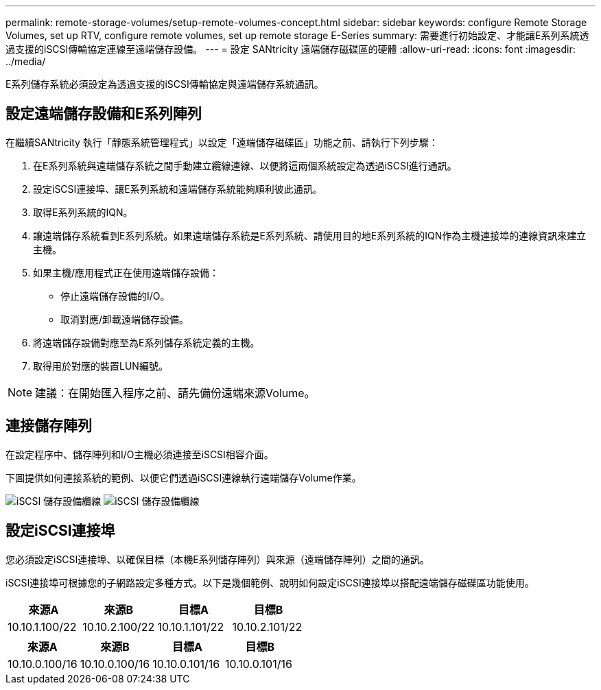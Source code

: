 ---
permalink: remote-storage-volumes/setup-remote-volumes-concept.html 
sidebar: sidebar 
keywords: configure Remote Storage Volumes, set up RTV, configure remote volumes, set up remote storage E-Series 
summary: 需要進行初始設定、才能讓E系列系統透過支援的iSCSI傳輸協定連線至遠端儲存設備。 
---
= 設定 SANtricity 遠端儲存磁碟區的硬體
:allow-uri-read: 
:icons: font
:imagesdir: ../media/


[role="lead"]
E系列儲存系統必須設定為透過支援的iSCSI傳輸協定與遠端儲存系統通訊。



== 設定遠端儲存設備和E系列陣列

在繼續SANtricity 執行「靜態系統管理程式」以設定「遠端儲存磁碟區」功能之前、請執行下列步驟：

. 在E系列系統與遠端儲存系統之間手動建立纜線連線、以便將這兩個系統設定為透過iSCSI進行通訊。
. 設定iSCSI連接埠、讓E系列系統和遠端儲存系統能夠順利彼此通訊。
. 取得E系列系統的IQN。
. 讓遠端儲存系統看到E系列系統。如果遠端儲存系統是E系列系統、請使用目的地E系列系統的IQN作為主機連接埠的連線資訊來建立主機。
. 如果主機/應用程式正在使用遠端儲存設備：
+
** 停止遠端儲存設備的I/O。
** 取消對應/卸載遠端儲存設備。


. 將遠端儲存設備對應至為E系列儲存系統定義的主機。
. 取得用於對應的裝置LUN編號。



NOTE: 建議：在開始匯入程序之前、請先備份遠端來源Volume。



== 連接儲存陣列

在設定程序中、儲存陣列和I/O主機必須連接至iSCSI相容介面。

下圖提供如何連接系統的範例、以便它們透過iSCSI連線執行遠端儲存Volume作業。

image:../media/remote_target_volumes_iscsi_use_case_1.png["iSCSI 儲存設備纜線"] image:../media/remote_target_volumes_iscsi_use_case_2.png["iSCSI 儲存設備纜線"]



== 設定iSCSI連接埠

您必須設定iSCSI連接埠、以確保目標（本機E系列儲存陣列）與來源（遠端儲存陣列）之間的通訊。

iSCSI連接埠可根據您的子網路設定多種方式。以下是幾個範例、說明如何設定iSCSI連接埠以搭配遠端儲存磁碟區功能使用。

|===
| 來源A | 來源B | 目標A | 目標B 


 a| 
10.10.1.100/22
 a| 
10.10.2.100/22
 a| 
10.10.1.101/22
 a| 
10.10.2.101/22

|===
|===
| 來源A | 來源B | 目標A | 目標B 


 a| 
10.10.0.100/16
 a| 
10.10.0.100/16
 a| 
10.10.0.101/16
 a| 
10.10.0.101/16

|===